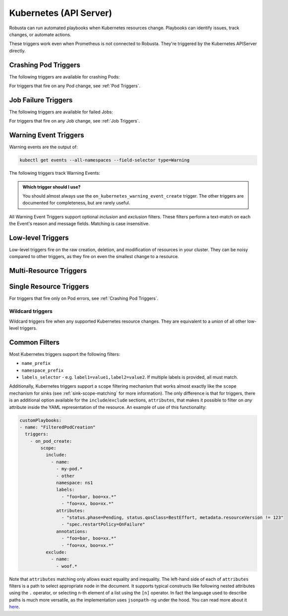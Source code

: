Kubernetes (API Server)
############################

.. _kubernetes_triggers:

Robusta can run automated playbooks when Kubernetes resources change. Playbooks can identify issues, track changes, or automate actions.

These triggers work even when Prometheus is not connected to Robusta. They're triggered by the Kubernetes APIServer directly.

.. details:: Related Tutorials

    * :ref:`Track Failed Kubernetes Jobs`
    * :ref:`Track Failed Liveness Probes`
    * :ref:`Track Kubernetes Changes`


Crashing Pod Triggers
------------------------

The following triggers are available for crashing Pods:

.. _on_pod_crash_loop:

.. details:: on_pod_crash_loop

    ``on_pod_crash_loop`` fires when a Pod is crash looping. It has the following parameters:

    * ``restart_reason``: Limit restart loops for this specific reason. If omitted, all restart reasons will be included.
    * ``restart_count``: Fire only after the specified number of restarts
    * ``rate_limit``: Limit firing to once every `rate_limit` seconds

    An example playbook using :ref:`report_crash_loop<report_crash_loop>` to show logs of crashing pods:

    .. code-block:: yaml

        customPlaybooks:
        - triggers:
          - on_pod_crash_loop:
              restart_reason: "CrashLoopBackOff"
          actions:
          - report_crash_loop: {}

.. _on_pod_oom_killed:

.. details:: on_pod_oom_killed

    ``on_pod_oom_killed`` fires when any container in a Pod is OOMKilled. It has the following parameters:

    * ``rate_limit``: Limit firing to once every `rate_limit` seconds
    * ``exclude``: A list of pod name prefixes and/or namespaces that this trigger will ignore.
        * All pods that start with `name` in namespace `namespace` will be ignored for this trigger.
        * If A `name` is defined without a `namespace` than all pods with that name prefix will be ignored for this trigger.
        * If A `namespace` is defined without a `name` than all pods in that namespace will be ignored for this trigger.


    An example playbook using :ref:`pod_graph_enricher<pod_graph_enricher>` to show memory graphs of OOMKilled Pods:

    .. code-block:: yaml

        customPlaybooks:
        - triggers:
          - on_pod_oom_killed:
              rate_limit: 900
              exclude:
                - name: "oomkilled-pod"
                  namespace: "default"
          actions:
          - pod_graph_enricher:
              resource_type: Memory
              display_limits: true

.. _on_container_oom_killed:

.. details:: on_container_oom_killed

    ``on_container_oom_killed`` fires when a Container is OOMKilled. It has the following parameters:

    * ``rate_limit``: Limit firing to once every `rate_limit` seconds
    * ``exclude``: A list of container name prefixes and/or namespaces that this trigger will ignore.
        * All containers that start with `name` in namespace `namespace` will be ignored for this trigger.
        * If A `name` is defined without a `namespace` than all containers with that name prefix will be ignored for this trigger.
        * If A `namespace` is defined without a `name` than all containers in that namespace will be ignored for this trigger.

    An example playbook using :ref:`oomkilled_container_graph_enricher<oomkilled_container_graph_enricher>`:

    .. code-block:: yaml

        customPlaybooks:
        - triggers:
          - on_container_oom_killed:
              rate_limit: 900
              exclude:
                - name: "oomkilled-container"
                  namespace: "default"
          actions:
          - oomkilled_container_graph_enricher:
              resource_type: Memory


.. _on_image_pull_backoff:

.. details:: on_image_pull_backoff

    ``on_image_pull_backoff`` fires when a Pod has ImagePullBackoff state. It has the following parameters:

    * ``rate_limit``: Limit firing to once every `rate_limit` seconds
    * ``fire_delay``: Fire only if the pod is running for more than fire_delay seconds.
    * ``name_prefix``: Name of the pod (or a prefix of it)
    * ``namespace_prefix``: Namespace the pod is in (or a prefix of it)
    * ``labels_selector``: See :ref:`Common Filters`

    An example playbook using the :ref:`image_pull_backoff_reporter<image_pull_backoff_reporter>` action to gather details about the issue:

    .. code-block:: yaml

        customPlaybooks:
        - triggers:
          - on_image_pull_backoff: {}
          actions:
          - image_pull_backoff_reporter: {}


.. _on_pod_evicted:

.. details:: on_pod_evicted

    ``on_pod_evicted`` fires when a Pod has the evicted reason in its status. It has the following parameters:

    * ``rate_limit``: Limit firing to once every `rate_limit` seconds
    * ``name_prefix``: Name of the pod (or a prefix of it)
    * ``namespace_prefix``: Namespace the pod is in (or a prefix of it)
    * ``labels_selector``: See :ref:`Common Filters`
    * ``scope``: See :ref:`Common Filters`

    An example playbook:

    .. code-block:: yaml


        customPlaybooks:
        - triggers:
          - on_pod_evicted: {}
          actions:
          - create_finding: #
              title: "Pod $name in namespace $namespace was Evicted"
              aggregation_key: "PodEvictedTriggered"


For triggers that fire on any Pod change, see :ref:`Pod Triggers`.

Job Failure Triggers
------------------------

The following triggers are available for failed Jobs:

.. _on_job_failure:

.. details:: on_job_failure

    ``on_job_failure`` fires when a Job's status is updated to "failed".

    Example playbook:

    .. code-block:: yaml

        customPlaybooks:
        - triggers:
          - on_job_failure:
              namespace_prefix: robusta
          actions:
          - create_finding:
              title: "Job $name on namespace $namespace failed"
              aggregation_key: "Job Failure"
          - job_events_enricher: { }

For triggers that fire on any Job change, see :ref:`Job Triggers`.

Warning Event Triggers
------------------------

Warning events are the output of:

.. code-block::

    kubectl get events --all-namespaces --field-selector type=Warning

The following triggers track Warning Events:

.. jinja::
  :header_update_levels:
  :file: playbook-reference/triggers/_k8s-warning-events.jinja

.. admonition:: Which trigger should I use?

    You should almost always use the ``on_kubernetes_warning_event_create`` trigger. The other triggers are documented for completeness, but are rarely useful.

All Warning Event Triggers support optional *inclusion* and *exclusion* filters. These filters perform a text-match on
each the Event's reason and message fields. Matching is case insensitive.

Low-level Triggers
----------------------

Low-level triggers fire on the raw creation, deletion, and modification of resources in your cluster. They can be noisy
compared to other triggers, as they fire on even the smallest change to a resource.

Multi-Resource Triggers
-------------------------

.. _on_kubernetes_resource_operation:

.. details:: on_kubernetes_resource_operation

    ``on_kubernetes_resource_operation`` fires when one of the specified resources, had one of the specified operations.

    * ``operations``: List of `operations`. If empty, all `operations` are included. Options:
        * ``create``
        * ``update``
        * ``delete``
    * ``resources``: List of Kubernetes `resources`. If empty, all `resources` are included. Options:
        * ``deployment``
        * ``pod``
        * ``job``
        * ``node``
        * ``replicaset``
        * ``statefulset``
        * ``daemonset``
        * ``ingress``
        * ``service``
        * ``event``
        * ``horizontalpodautoscaler``
        * ``clusterrole``
        * ``clusterrolebinding``
        * ``namespace``
        * ``serviceaccount``
        * ``persistentvolume``
        * ``configmap``

    Example playbook:

    .. code-block:: yaml

        customPlaybooks:
        - triggers:
          - on_kubernetes_resource_operation:
              resources: ["deployment"]
              operations: ["update"]
          actions:
          - create_finding:
              title: "Deployment $name on namespace $namespace updated"
              aggregation_key: "Deployment Update"



Single Resource Triggers
-------------------------

.. jinja::
  :inline-ctx: { "resource_name" : "Pod", "related_actions" : ["Pod Enrichers (General)", "pod_events_enricher"] }
  :header_update_levels:
  :file: playbook-reference/triggers/_k8s-generic-triggers.jinja

For triggers that fire only on Pod errors, see :ref:`Crashing Pod Triggers`.

.. jinja::
  :inline-ctx: { "resource_name" : "ReplicaSet", "related_actions" : ["related_pods"] }
  :header_update_levels:
  :file: playbook-reference/triggers/_k8s-generic-triggers.jinja

.. jinja::
  :inline-ctx: { "resource_name" : "DaemonSet", "related_actions" : ["Daemonset Enrichers", "related_pods"] }
  :header_update_levels:
  :file: playbook-reference/triggers/_k8s-generic-triggers.jinja

.. jinja::
  :inline-ctx: { "resource_name" : "Deployment", "related_actions" : ["Deployment Enrichers", "deployment_events_enricher", "related_pods"] }
  :header_update_levels:
  :file: playbook-reference/triggers/_k8s-generic-triggers.jinja

.. jinja::
  :inline-ctx: { "resource_name" : "StatefulSet", "related_actions" : [] }
  :header_update_levels:
  :file: playbook-reference/triggers/_k8s-generic-triggers.jinja

.. jinja::
  :inline-ctx: { "resource_name" : "Service", "related_actions" : [] }
  :header_update_levels:
  :file: playbook-reference/triggers/_k8s-generic-triggers.jinja

.. jinja::
  :inline-ctx: { "resource_name" : "Ingress", "related_actions" : [] }
  :header_update_levels:
  :file: playbook-reference/triggers/_k8s-generic-triggers.jinja

.. jinja::
  :inline-ctx: { "resource_name" : "Event", "related_actions" : ["Event Enrichers"] }
  :header_update_levels:
  :file: playbook-reference/triggers/_k8s-generic-triggers.jinja

.. jinja::
  :inline-ctx: { "resource_name" : "HorizontalPodAutoscaler", "related_actions" : [] }
  :header_update_levels:
  :file: playbook-reference/triggers/_k8s-generic-triggers.jinja

.. jinja::
  :inline-ctx: { "resource_name" : "Node", "related_actions" : ["Node Enrichers", "related_pods"] }
  :header_update_levels:
  :file: playbook-reference/triggers/_k8s-generic-triggers.jinja

.. jinja::
  :inline-ctx: { "resource_name" : "ClusterRole", "related_actions" : [] }
  :header_update_levels:
  :file: playbook-reference/triggers/_k8s-generic-triggers.jinja

.. jinja::
  :inline-ctx: { "resource_name" : "ClusterRoleBinding", "related_actions" : [] }
  :header_update_levels:
  :file: playbook-reference/triggers/_k8s-generic-triggers.jinja

.. jinja::
  :inline-ctx: { "resource_name" : "Job", "related_actions" : ["Job Enrichers", "related_pods"] }
  :header_update_levels:
  :file: playbook-reference/triggers/_k8s-generic-triggers.jinja

.. jinja::
  :inline-ctx: { "resource_name" : "Namespace", "related_actions" : [] }
  :header_update_levels:
  :file: playbook-reference/triggers/_k8s-generic-triggers.jinja

.. jinja::
  :inline-ctx: { "resource_name" : "ServiceAccount", "related_actions" : [] }
  :header_update_levels:
  :file: playbook-reference/triggers/_k8s-generic-triggers.jinja

.. jinja::
  :inline-ctx: { "resource_name" : "PersistentVolume", "related_actions" : [] }
  :header_update_levels:
  :file: playbook-reference/triggers/_k8s-generic-triggers.jinja

.. jinja::
  :inline-ctx: { "resource_name" : "Secret", "related_actions" : [],
  "custom_description": "Secret triggers fire when secret resource changes. *By default Robusta does not support tracking
  secrets*, but you can enable it by :ref:`configuring kubewatch to monitor secrets<track-secrets-overview>`."
   }
  :header_update_levels:
  :file: playbook-reference/triggers/_k8s-generic-triggers.jinja


Wildcard triggers
*********************

Wildcard triggers fire when any supported Kubernetes resource changes. They are equivalent to a *union* of all other
low-level triggers.


.. jinja::
  :header_update_levels:
  :file: playbook-reference/triggers/_k8s-wildcard-triggers.jinja

Common Filters
-----------------

Most Kubernetes triggers support the following filters:

* ``name_prefix``
* ``namespace_prefix``
* ``labels_selector`` - e.g. ``label1=value1,label2=value2``. If multiple labels is provided, all must match.

Additionally, Kubernetes triggers support a ``scope`` filtering mechanism that works almost
exactly like the ``scope`` mechanism for sinks (see :ref:`sink-scope-matching` for more
information). The only difference is that for triggers, there is an additional option
available for the ``include``/``exclude`` sections, ``attributes``, that makes it possible
to filter on *any* attribute inside the YAML representation of the resource. An example
of use of this functionality:

.. code-block:: yaml

    customPlaybooks:
    - name: "FilteredPodCreation"
      triggers:
        - on_pod_create:
            scope:
              include:
                - name:
                  - my-pod.*
                  - other
                  namespace: ns1
                  labels:
                    - "foo=bar, boo=xx.*"
                    - "foo=xx, boo=xx.*"
                  attributes:
                    - "status.phase=Pending, status.qosClass=BestEffort, metadata.resourceVersion != 123"
                    - "spec.restartPolicy=OnFailure"
                  annotations:
                    - "foo=bar, boo=xx.*"
                    - "foo=xx, boo=xx.*"
              exclude:
                - name:
                  - woof.*

Note that ``attributes`` matching only allows exact equality and inequality. The left-hand side
of each of ``attributes`` filters is a path to select appropriate node in the document. It
supports typical constructs like following nested attributes using the ``.`` operator, or
selecting n-th element of a list using the ``[n]`` operator. In fact the language used to
describe paths is much more versatile, as the implementation uses ``jsonpath-ng`` under
the hood. You can read more about it `here <https://pypi.org/project/jsonpath-ng/>`_.
